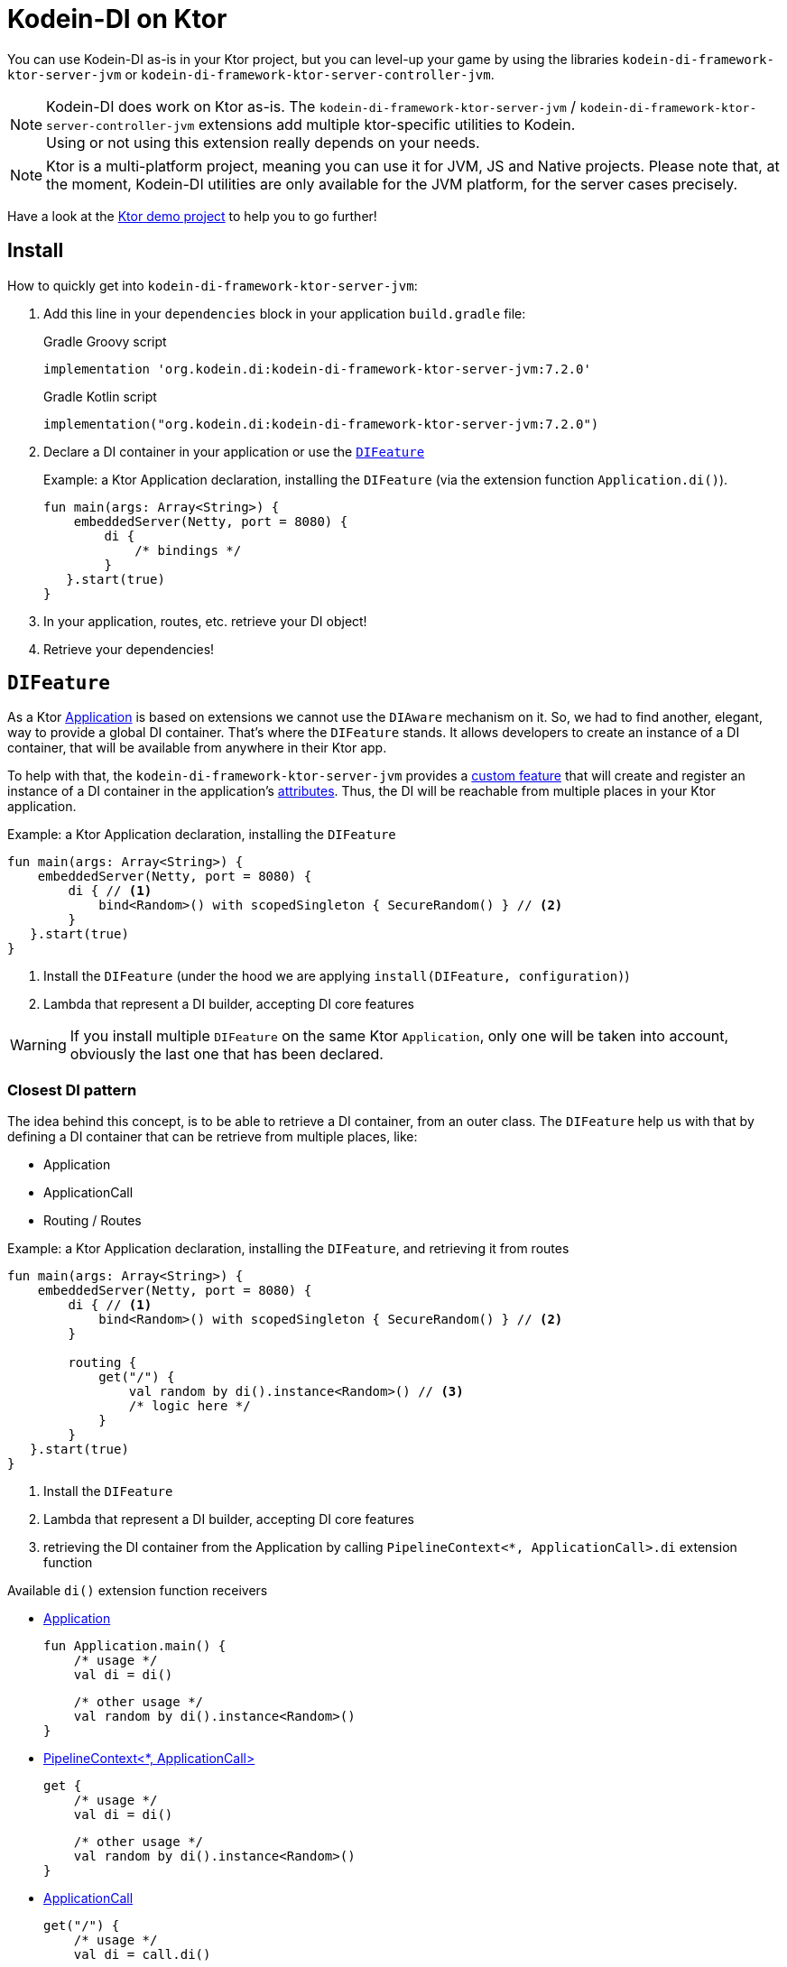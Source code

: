= Kodein-DI on Ktor
:version: 7.2.0
:branch: 7.2

You can use Kodein-DI as-is in your Ktor project, but you can level-up your game by using the libraries `kodein-di-framework-ktor-server-jvm` or `kodein-di-framework-ktor-server-controller-jvm`.

NOTE: Kodein-DI does work on Ktor as-is.
      The `kodein-di-framework-ktor-server-jvm` / `kodein-di-framework-ktor-server-controller-jvm` extensions add multiple ktor-specific utilities to Kodein. +
      Using or not using this extension really depends on your needs.

NOTE: Ktor is a multi-platform project, meaning you can use it for JVM, JS and Native projects.
      Please note that, at the moment, Kodein-DI utilities are only available for the JVM platform, for the server cases precisely.

Have a look at the https://github.com/Kodein-Framework/Kodein-DI/tree/{branch}/demo/demo-ktor[Ktor demo project] to help you to go further!

[[install]]
== Install

.How to quickly get into `kodein-di-framework-ktor-server-jvm`:
. Add this line in your `dependencies` block in your application `build.gradle` file:
+
[subs="attributes"]
.Gradle Groovy script
----
implementation 'org.kodein.di:kodein-di-framework-ktor-server-jvm:{version}'
----
+
[subs="attributes"]
.Gradle Kotlin script
----
implementation("org.kodein.di:kodein-di-framework-ktor-server-jvm:{version}")
----
+
. Declare a DI container in your application or use the <<difeature>>
+
[source, kotlin]
.Example: a Ktor Application declaration, installing the `DIFeature` (via the extension function `Application.di()`).
----
fun main(args: Array<String>) {
    embeddedServer(Netty, port = 8080) {
        di {
            /* bindings */
        }
   }.start(true)
}
----

. In your application, routes, etc. retrieve your DI object!

. Retrieve your dependencies!

[[difeature]]
== `DIFeature`

As a Ktor https://ktor.io/servers/application.html[Application] is based on extensions we cannot use the `DIAware` mechanism on it.
So, we had to find another, elegant, way to provide a global DI container. That's where the `DIFeature` stands.
It allows developers to create an instance of a DI container, that will be available from anywhere in their Ktor app.

To help with that, the `kodein-di-framework-ktor-server-jvm` provides a https://ktor.io/advanced/features.html[custom feature]
that will create and register an instance of a DI container in the application's https://ktor.io/advanced/pipeline/attributes.html[attributes].
Thus, the DI will be reachable from multiple places in your Ktor application.

[source, kotlin]
.Example: a Ktor Application declaration, installing the `DIFeature`
----
fun main(args: Array<String>) {
    embeddedServer(Netty, port = 8080) {
        di { // <1>
            bind<Random>() with scopedSingleton { SecureRandom() } // <2>
        }
   }.start(true)
}
----
<1> Install the `DIFeature` (under the hood we are applying `install(DIFeature, configuration)`)
<2> Lambda that represent a DI builder, accepting DI core features

WARNING: If you install multiple `DIFeature` on the same Ktor `Application`, only one will be taken into account, obviously the last one that has been declared.

=== Closest DI pattern

The idea behind this concept, is to be able to retrieve a DI container, from an outer class. The `DIFeature`
help us with that by defining a DI container that can be retrieve from multiple places, like:

- Application
- ApplicationCall
- Routing / Routes

[source, kotlin]
.Example: a Ktor Application declaration, installing the `DIFeature`, and retrieving it from routes
----
fun main(args: Array<String>) {
    embeddedServer(Netty, port = 8080) {
        di { // <1>
            bind<Random>() with scopedSingleton { SecureRandom() } // <2>
        }

        routing {
            get("/") {
                val random by di().instance<Random>() // <3>
                /* logic here */
            }
        }
   }.start(true)
}
----
<1> Install the `DIFeature`
<2> Lambda that represent a DI builder, accepting DI core features
<3> retrieving the DI container from the Application by calling `PipelineContext<*, ApplicationCall>.di` extension function

.Available `di()` extension function receivers
- https://ktor.io/servers/application.html#application[Application]

    fun Application.main() {
        /* usage */
        val di = di()

        /* other usage */
        val random by di().instance<Random>()
    }

- https://ktor.io/advanced/pipeline.html#interceptors-and-the-pipelinecontext[PipelineContext<*, ApplicationCall>]

    get {
        /* usage */
        val di = di()

        /* other usage */
        val random by di().instance<Random>()
    }

- https://ktor.io/servers/calls.html[ApplicationCall]

    get("/") {
        /* usage */
        val di = call.di()

        /* other usage */
        val random by call.di().instance<Random>()
    }

- https://ktor.io/servers/features/routing.html[Routing]

    routing {
        /* usage */
        val di = di()

        /* other usage */
        val random by di().instance<Random>()
    }

NOTE: Because of those extension functions you can always get the DI object by using:
    - `di()` inside a Ktor class (such as `Application`, `ApplicationCall`, `Route`, etc.)
    - `di { application }` inside another class, where application is the running Ktor application.

WARNING: The `di()` extension function will only work if your Ktor `Application` has the `DIFeature` installed, or if you handle the installation manually.

=== Extending the nearest DI container

In some cases we might want to extend our global DI container for local needs. For example, we could extend the DI container for a login `Route`, by adding credentials bindings, thus they would be only available in the login `Route` and its children.

We can easily achieve this goal, as we have facilities to retrieve our DI container with the previously defined extension functions,
To do so we have a function `subDI` available for the `Routing` / `Route` classes.

[source, kotlin]
.Example: a Ktor Application declaration, installing the `DIFeature`, and retrieving it from routes
----
fun main(args: Array<String>) {
    embeddedServer(Netty, port = 8080) {
        di { // <1>
            bind<Random>() with scopedSingleton { SecureRandom() } // <2>
        }

        routing {
            route("/login") {
                subDI {
                    bind<CredentialsDao> with scopedSingleton { CredentialsDao() } // <3>
                }

                post {
                    val dao by di().instance<CredentialsDao>() // <4>
                    /* logic here */
                }
            }
        }
   }.start(true)
}
----
<1> Install the `DIFeature`
<2> Lambda that represent a DI builder, accepting DI core features
<3> Adding new binding that will be only available for the children of the `/login` route
<4> Retrieve the `CredentialsDao` from the nearest DI container

WARNING: If you define multiple `routing { }` features, Ktor have a specific way of joining the different routing definition, finally there is only one `Routing` object. Thus, if you define multiple `subDI { }` in your different `routing { }` declaration, only one `subDI` will be taking into account.

WARNING: The `subDI` mechanism will only work if your Ktor `Application` has the `DIFeature` installed, or if you handle the installation manually.

NOTE: On the contrary you can define a `subDI { }` object for each of your `Route`s as each of them will be able to embbed a DI instance.

.*Copying bindings*

With this feature we can extend our DI container. This extension is made by copying the none singleton / multiton,
but we have the possibility to copy all the binding (including singleton / multiton).

[source, kotlin]
.Example: Copying all the bindings
----
DI {
    bind<Foo>() with provider { Foo("rootFoo") }
    bind<Bar>() with scopedSingleton { Bar(instance()) }
}

subDI(copy = Copy.All) { // <1>
    /** new bindings / overrides **/
}
----
<1> Copying all the bindings, with the singletons / multitons

WARNING: By doing a `Copy.All` your original singleton / multiton won't be available anymore, in the new DI container, they will exist as new instances.

.*Overriding bindings*

Sometimes, It might be interesting to replace an existing dependency (by overriding it).

[source, kotlin]
.Example: overriding bindings
----
DI {
    bind<Foo>() with provider { Foo("rootFoo") }
    bind<Bar>() with scopedSingleton { Bar(instance()) }
}

subDI {
    bind<Foo>(overrides = true) with provider { Foo("explicitFoo") } // <1>
}
subDI(allowSilentOverrides = true) { // <2>
    bind<Foo> with provider { Foo("implicitFoo") }
}
----
<1> Overriding the `Foo` binding
<2> Overriding in the `subDI` will be implicit

This feature is restricted to the `Routing` / `Route` and can be used like:

[source, kotlin]
.Example: extend from multiple places
----
// https://ktor.io/servers/features/routing.html[Routing]
    routing {
        /* usage */
        val subDI = subDI { /** new bindings / overrides **/ } // <1>

        route("/books") {
            /* usage */
            subDI { /** new bindings / overrides **/ } // <2>

            route("/author") {
                /* usage */
                subDI { /** new bindings / overrides **/ } // <3>
            }
        }
    }
----
<1> extending the nearest DI instance, most likely the Application's one
<2> extending the nearest DI instance, the one created in <1>
<3> extending the nearest DI instance, the one created in <2>

== Ktor scopes

=== Session scopes

With the `kodein-di-framework-ktor-server-jvm` utils you can scope your dependencies upon your Ktor sessions. To do that you'll have to follow the steps:

. Defining your session by implementing `DISession`
+
[source, kotlin]
.Example: Defining the session
----
data class UserSession(val user: User) : DISession { // <1>
    override fun getSessionId() = user.id // <2>
}
----
<1> Create session object that implements `KtorSession`
<2> Implement the function `getSessionId()`

. Defining your scoped dependencies
+
[source, kotlin]
.Example: Defining the session scoped dependencies
----
fun main(args: Array<String>) {
    embeddedServer(Netty, port = 8000) {
        install(Sessions) { // <1>
            cookie<UserSession>("SESSION_FEATURE_SESSION_ID") // <2>
        }
        di {
            bind<Random>() with scoped(SessionScope).singleton { SecureRandom() } // <3>
            /* binding */
        }
    }.start(true)
}
----
<1> Install the `Sessions` feature
<2> Declaring a session cookie represented by `UserSession`
<3> Bind `Random` object scoped by `SessionScope`

. Retrieving your scoped dependencies
+
[source, kotlin]
.Example: Retrieving session scoped dependencies
----
embeddedServer(Netty, port = 8000) {
    /* configurations */
    routing {
        get("/random") {
            val session = call.sessions.get<UserSession>() ?: error("no session found!") // <1>
            val random by di().on(session).instance<Random>() // <2>
            call.responText("Hello ${session.user.name}, your random number is ${random.nextInt()}")
        }
    }
}.start(true)
----
<1> Retrieve the `session` from the request context or fail
<2> retrieve a `Random` object from the `DI` object scoped by `session`

. Clear the scope as long as the sessions are no longer used
+
[source, kotlin]
.Example: Clear the session and scope
----
get("/clear") {
    call.sessions.clearSessionScope<UserSession>() // <1>
}
----
+
<1> clear the session and remove the `ScopeRegistry` linked to the session
+
IMPORTANT:  A Ktor session is cleared by calling the function `CurrentSession.clear<Session>()`.
            To clear the session combine to the scope removal you *MUST* use the extension function `CurrentSession.clearSessionScope<Session>()`,
            thus the session will be cleared and the `ScopeRegistry` removed.

[CAUTION]
====
.When working with multiple server instances you should be careful of what you are doing.
You should be aware that using the same session over multiple servers won't give you the same instance of your scoped dependencies.
In that context you might consider using a mechanism that always redirect a session request on the same server.
This mechanism will not be provided by Ktor or Kodein-DI.
====

=== Call scope

Kodein-DI provides a standard scope for any object (Ktor or not).
The `WeakContextScope` will keep singleton and multiton instances as long as the context (= object) lives.

That's why the `CallScope` is just a wrapper upon `WeakContextScope` with the target `ApplicationCall`, that lives only along the Request (HTTP or Websocket).

[source, kotlin]
.Example: Defining call scoped dependencies
----
val di = DI {
    bind<Random>() with scoped(CallScope).singleton { SecureRandom() } // <1>
}
----
<1> A `Random` object will be created for each Request (HTTP or Websocket) and will be retrieved as long as the Request lives.

[source, kotlin]
.Example: Retrieving call scoped dependencies
----
 get {
    val random by di().on(context).instance<Random>()
}
----

== DI Controllers

To help those who want to implement a Ktor application base on a "MVC-like" architecture, we provide a https://ktor.io/advanced/features.html[custom feature]. This feature is a specific module called `kodein-di-framework-ktor-server-controller-jvm`. To enable it, add this line in your `dependencies` block in your application `build.gradle(.kts)` file:

[subs="attributes"]
.Gradle Groovy script
----
implementation 'org.kodein.di:kodein-di-framework-ktor-server-controller-jvm:{version}'
----

[subs="attributes"]
.Gradle Kotlin script
----
implementation("org.kodein.di:kodein-di-framework-ktor-server-controller-jvm:{version}")
----

NOTE:  the `kodein-di-framework-ktor-server-controller-jvm` already have  the `kodein-di-framework-ktor-server-jvm` as transitive dependency, so you don't need to declare both.

===  Defining your controllers, by implementing `DIController`, or extending `AbstractDIController`
+
To define your controllers you need, either to implement the interface `DIController`, or to extend the class `AbstractDIController` and implement the function `Route.getRoutes()`.
+
[source, kotlin]
.Example: Implementing DIController
----
class MyController(application: Application) : DIController { // <1>
    override val di by di { application } // <2>
    private val repository: DataRepository by instance("dao") // <3>

    override fun Route.getRoutes() { // <4>
        get("/version") { // <5>
            val version: String by instance("version") // <6>
            call.respondText(version)
        }
    }
}
----
<1> Implement `DIController` and provide a `Application` instance (from constructor)
<2> Override the `DI` container, from the provided `Application`
<3> Use your `DI` container as in any `DIAware` class
<4> Override the function `Route.getRoutes` and define some routes
<5> This route will be automatically register by the `DIControllerFeature`
<6> Use your `DI` container as in any `DIAware` class

[source, kotlin]
.Example: Extending AbstractDIController
----
class MyController(application: Application) : AbstractDIController(application) { // <1>
    private val repository: DataRepository by instance("dao") // <2>

    override fun Routing.installRoutes() { // <3>
        get("/version") { // <4>
            val version: String by instance("version") // <5>
            call.respondText(version)
        }
    }
}
----
<1> Extend `AbstractDIController` and provide a `Application` instance (from constructor)
<2> Use your `DI` container as in any `DIAware` class
<3> Override the function `Routing.installRoutes` and define some routes
<4> This route will be automatically register by the `DIControllerFeature`
<5> Use your `DI` container as in any `DIAware` class

NOTE:   Using `DIController` or `AbstractDIController` depends on your needs.
        +
        If you don't need to use inheritance on your controllers, then you could benefit from using `AbstractDIController`.
        +
        On the contrary, if you want to use inheritance for your controllers you should implement `DIController` and override the `DI` container by yourself.

WARNING: Using the `DIControllerFeature` *must* be used in addition of the `DIFeature`

WARNING: In your code, the `DIControllerFeature` *must* be declared *after* the `DIFeature`, as in the previous snippet *4* is declared after *1*, unless you'll see a `MissingApplicationFeatureException` fired

- Install your `DIController`s routes directly into the routing system
+
To leverage the use of `DIController`, you *could* use the `Route.controller` extension functions.
Those functions will automatically install the routes defined in your `DIController` into the Ktor routing system.
+
[source, kotlin]
.Example: Route.controller extension functions
----
routing {
// ...
controller { MyFirstDIController(instance()) } // <1>
controller("/protected") { MySecondDIController(instance()) } // <2>
// ...
}
----
<1> install the routes of MyFirstDIController` inside the routing system
<2> install the routes of `MyFirstDIController` inside the routing system, as child of a `Route`, under "/protected"
+
Doing that the `MyFirstDIController` and `MyFirstDIController` will added to the routing system but not autowired, neither bound to the DI container.
Only their routes defined in the `Route.getRoutes` will be reachable on the web server (e.g. `http://localhost:8080/version`).


[CAUTION]
====
`Route.controller` extension functions and `DIControllerFeature` can be used at the same time but we recommand that you *should not*
Declaring controllers in the `Route.controller` extension functions and the `DIControllerFeature` might install the same route multiple times, thus leading to exceptions.
====

